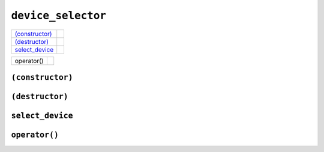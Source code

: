 ..
  // Copyright (c) 2011-2020 The Khronos Group, Inc.
  //
  // Licensed under the Apache License, Version 2.0 (the License);
  // you may not use this file except in compliance with the License.
  // You may obtain a copy of the License at
  //
  //     http://www.apache.org/licenses/LICENSE-2.0
  //
  // Unless required by applicable law or agreed to in writing, software
  // distributed under the License is distributed on an AS IS BASIS,
  // WITHOUT WARRANTIES OR CONDITIONS OF ANY KIND, either express or implied.
  // See the License for the specific language governing permissions and
  // limitations under the License.

=====================
 ``device_selector``
=====================

.. synopsis::
   
  class device_selector();

.. member-functions::
   
=================  =======================
`(constructor)`_
`(destructor)`_
`select_device`_   
=================  =======================

.. non-member-functions::

=================  =======================
operator()
=================  =======================


``(constructor)``
=================

.. synopsis::
   
  device_selector(const device_selector &rhs);
  device_selector &operator=(const device_selector &rhs);

``(destructor)``
================

.. synopsis::
   
  virtual ~device_selector();

``select_device``
===================

.. synopsis::
   
  device select_device() const;

.. returns::
   
``operator()``
==============

.. synopsis::
   
  virtual int operator()(const device &device) const = 0;

.. returns::

